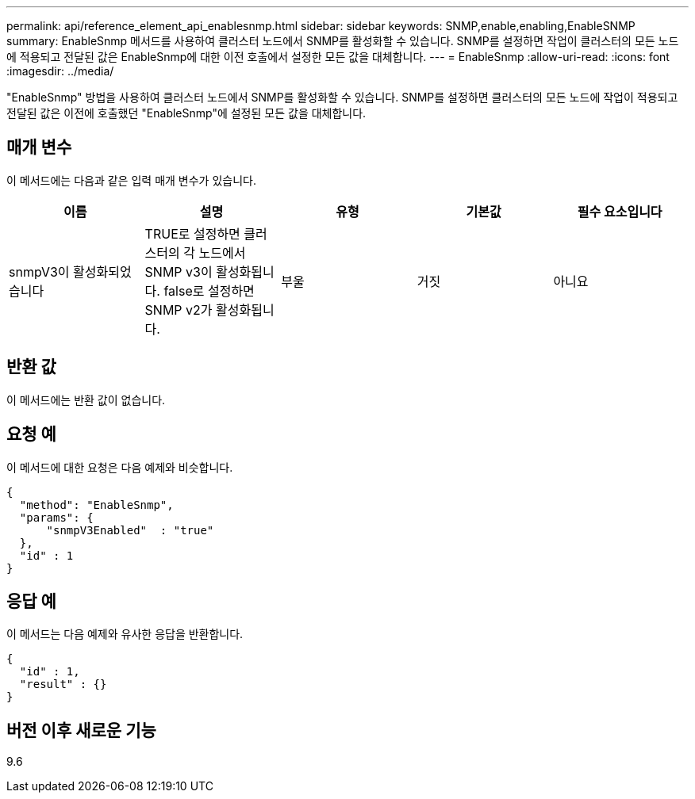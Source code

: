 ---
permalink: api/reference_element_api_enablesnmp.html 
sidebar: sidebar 
keywords: SNMP,enable,enabling,EnableSNMP 
summary: EnableSnmp 메서드를 사용하여 클러스터 노드에서 SNMP를 활성화할 수 있습니다. SNMP를 설정하면 작업이 클러스터의 모든 노드에 적용되고 전달된 값은 EnableSnmp에 대한 이전 호출에서 설정한 모든 값을 대체합니다. 
---
= EnableSnmp
:allow-uri-read: 
:icons: font
:imagesdir: ../media/


[role="lead"]
"EnableSnmp" 방법을 사용하여 클러스터 노드에서 SNMP를 활성화할 수 있습니다. SNMP를 설정하면 클러스터의 모든 노드에 작업이 적용되고 전달된 값은 이전에 호출했던 "EnableSnmp"에 설정된 모든 값을 대체합니다.



== 매개 변수

이 메서드에는 다음과 같은 입력 매개 변수가 있습니다.

|===
| 이름 | 설명 | 유형 | 기본값 | 필수 요소입니다 


 a| 
snmpV3이 활성화되었습니다
 a| 
TRUE로 설정하면 클러스터의 각 노드에서 SNMP v3이 활성화됩니다. false로 설정하면 SNMP v2가 활성화됩니다.
 a| 
부울
 a| 
거짓
 a| 
아니요

|===


== 반환 값

이 메서드에는 반환 값이 없습니다.



== 요청 예

이 메서드에 대한 요청은 다음 예제와 비슷합니다.

[listing]
----
{
  "method": "EnableSnmp",
  "params": {
      "snmpV3Enabled"  : "true"
  },
  "id" : 1
}
----


== 응답 예

이 메서드는 다음 예제와 유사한 응답을 반환합니다.

[listing]
----
{
  "id" : 1,
  "result" : {}
}
----


== 버전 이후 새로운 기능

9.6
